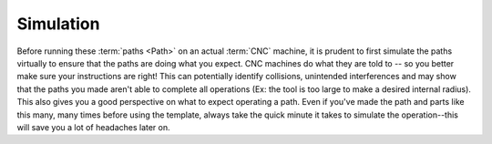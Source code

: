 Simulation
========================

Before running these :term:`paths <Path>` on an actual :term:`CNC` machine, it is prudent to first simulate the paths virtually to ensure that the paths are doing what you expect.  CNC machines do what they are told to -- so you better make sure your instructions are right!  This can potentially identify collisions, unintended interferences and may show that the paths you made aren't able to complete all operations (Ex: the tool is too large to make a desired internal radius).  This also gives you a good perspective on what to expect operating a path.  Even if you've made the path and parts like this many, many times before using the template, always take the quick minute it takes to simulate the operation--this will save you a lot of headaches later on.  


.. todo::
    Simulation walkthrough